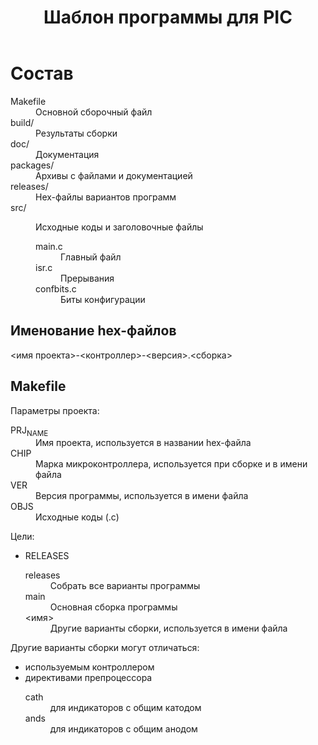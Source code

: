 #+TITLE: Шаблон программы для PIC

* Состав

- Makefile :: Основной сборочный файл
- build/ :: Результаты сборки
- doc/ :: Документация
- packages/ :: Архивы с файлами и документацией
- releases/ :: Hex-файлы вариантов программ
- src/ :: Исходные коды и заголовочные файлы
  - main.c :: Главный файл
  - isr.c :: Прерывания
  - confbits.c :: Биты конфигурации

** Именование hex-файлов

<имя проекта>-<контроллер>-<версия>.<сборка>

** Makefile

Параметры проекта:
- PRJ_NAME :: Имя проекта, используется в названии hex-файла
- CHIP :: Марка микроконтроллера, используется при сборке и в имени
          файла
- VER :: Версия программы, используется в имени файла
- OBJS :: Исходные коды (.c)

Цели:
- RELEASES
  - releases :: Собрать все варианты программы
  - main :: Основная сборка программы
  - <имя> :: Другие варианты сборки, используется в имени файла

Другие варианты сборки могут отличаться:
- используемым контроллером
- директивами препроцессора
  - cath :: для индикаторов с общим катодом
  - ands :: для индикаторов с общим анодом
